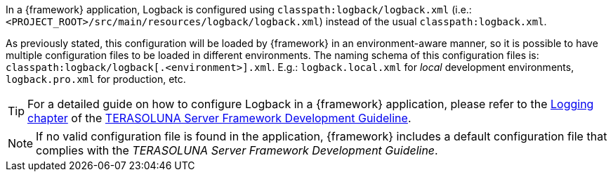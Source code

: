 
:fragment:

In a {framework} application, Logback is configured using `classpath:logback/logback.xml` (i.e.: `<PROJECT_ROOT>/src/main/resources/logback/logback.xml`) instead of the usual `classpath:logback.xml`.

As previously stated, this configuration will be loaded by {framework} in an environment-aware manner, so it is possible to have multiple configuration files to be loaded in different environments. The naming schema of this configuration files is: `classpath:logback/logback[.<environment>].xml`. E.g.: `logback.local.xml` for _local_ development environments, `logback.pro.xml` for production, etc.

TIP: For a detailed guide on how to configure Logback in a {framework} application, please refer to the http://terasolunaorg.github.io/guideline/5.2.0.RELEASE/en/ArchitectureInDetail/GeneralFuncDetail/Logging.html[Logging chapter] of the http://terasolunaorg.github.io/guideline/5.2.0.RELEASE/en/index.html[TERASOLUNA Server Framework Development Guideline].

NOTE: If no valid configuration file is found in the application, {framework} includes a default configuration file that complies with the _TERASOLUNA Server Framework Development Guideline_.
